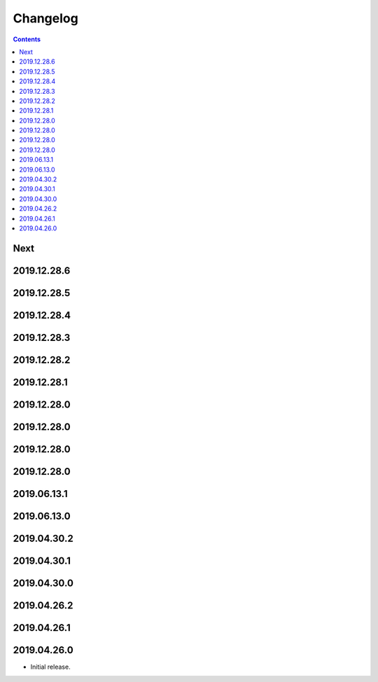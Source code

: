 Changelog
=========

.. contents::

Next
----

2019.12.28.6
------------

2019.12.28.5
------------

2019.12.28.4
------------

2019.12.28.3
------------

2019.12.28.2
------------

2019.12.28.1
------------

2019.12.28.0
------------

2019.12.28.0
------------

2019.12.28.0
------------

2019.12.28.0
------------

2019.06.13.1
------------

2019.06.13.0
------------

2019.04.30.2
------------

2019.04.30.1
------------

2019.04.30.0
------------

2019.04.26.2
------------

2019.04.26.1
------------

2019.04.26.0
------------

* Initial release.
